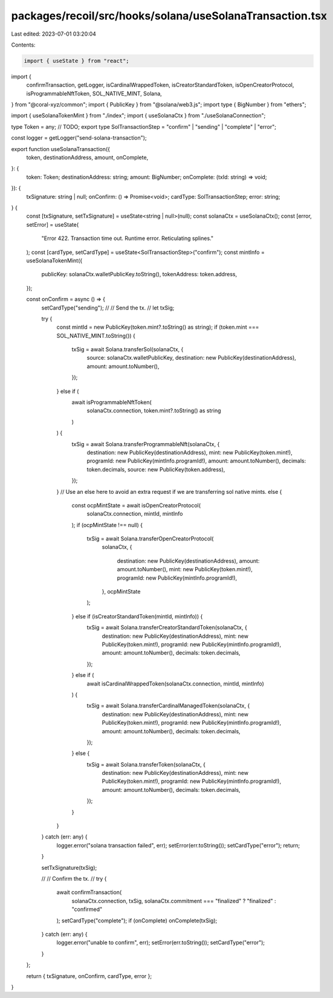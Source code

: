 packages/recoil/src/hooks/solana/useSolanaTransaction.tsx
=========================================================

Last edited: 2023-07-01 03:20:04

Contents:

.. code-block:: tsx

    import { useState } from "react";
import {
  confirmTransaction,
  getLogger,
  isCardinalWrappedToken,
  isCreatorStandardToken,
  isOpenCreatorProtocol,
  isProgrammableNftToken,
  SOL_NATIVE_MINT,
  Solana,
} from "@coral-xyz/common";
import { PublicKey } from "@solana/web3.js";
import type { BigNumber } from "ethers";

import { useSolanaTokenMint } from "./index";
import { useSolanaCtx } from "./useSolanaConnection";

type Token = any; // TODO;
export type SolTransactionStep = "confirm" | "sending" | "complete" | "error";

const logger = getLogger("send-solana-transaction");

export function useSolanaTransaction({
  token,
  destinationAddress,
  amount,
  onComplete,
}: {
  token: Token;
  destinationAddress: string;
  amount: BigNumber;
  onComplete: (txId: string) => void;
}): {
  txSignature: string | null;
  onConfirm: () => Promise<void>;
  cardType: SolTransactionStep;
  error: string;
} {
  const [txSignature, setTxSignature] = useState<string | null>(null);
  const solanaCtx = useSolanaCtx();
  const [error, setError] = useState(
    "Error 422. Transaction time out. Runtime error. Reticulating splines."
  );
  const [cardType, setCardType] = useState<SolTransactionStep>("confirm");
  const mintInfo = useSolanaTokenMint({
    publicKey: solanaCtx.walletPublicKey.toString(),
    tokenAddress: token.address,
  });

  const onConfirm = async () => {
    setCardType("sending");
    //
    // Send the tx.
    //
    let txSig;

    try {
      const mintId = new PublicKey(token.mint?.toString() as string);
      if (token.mint === SOL_NATIVE_MINT.toString()) {
        txSig = await Solana.transferSol(solanaCtx, {
          source: solanaCtx.walletPublicKey,
          destination: new PublicKey(destinationAddress),
          amount: amount.toNumber(),
        });
      } else if (
        await isProgrammableNftToken(
          solanaCtx.connection,
          token.mint?.toString() as string
        )
      ) {
        txSig = await Solana.transferProgrammableNft(solanaCtx, {
          destination: new PublicKey(destinationAddress),
          mint: new PublicKey(token.mint!),
          programId: new PublicKey(mintInfo.programId!),
          amount: amount.toNumber(),
          decimals: token.decimals,
          source: new PublicKey(token.address),
        });
      }
      // Use an else here to avoid an extra request if we are transferring sol native mints.
      else {
        const ocpMintState = await isOpenCreatorProtocol(
          solanaCtx.connection,
          mintId,
          mintInfo
        );
        if (ocpMintState !== null) {
          txSig = await Solana.transferOpenCreatorProtocol(
            solanaCtx,
            {
              destination: new PublicKey(destinationAddress),
              amount: amount.toNumber(),
              mint: new PublicKey(token.mint!),
              programId: new PublicKey(mintInfo.programId!),
            },
            ocpMintState
          );
        } else if (isCreatorStandardToken(mintId, mintInfo)) {
          txSig = await Solana.transferCreatorStandardToken(solanaCtx, {
            destination: new PublicKey(destinationAddress),
            mint: new PublicKey(token.mint!),
            programId: new PublicKey(mintInfo.programId!),
            amount: amount.toNumber(),
            decimals: token.decimals,
          });
        } else if (
          await isCardinalWrappedToken(solanaCtx.connection, mintId, mintInfo)
        ) {
          txSig = await Solana.transferCardinalManagedToken(solanaCtx, {
            destination: new PublicKey(destinationAddress),
            mint: new PublicKey(token.mint!),
            programId: new PublicKey(mintInfo.programId!),
            amount: amount.toNumber(),
            decimals: token.decimals,
          });
        } else {
          txSig = await Solana.transferToken(solanaCtx, {
            destination: new PublicKey(destinationAddress),
            mint: new PublicKey(token.mint!),
            programId: new PublicKey(mintInfo.programId!),
            amount: amount.toNumber(),
            decimals: token.decimals,
          });
        }
      }
    } catch (err: any) {
      logger.error("solana transaction failed", err);
      setError(err.toString());
      setCardType("error");
      return;
    }

    setTxSignature(txSig);

    //
    // Confirm the tx.
    //
    try {
      await confirmTransaction(
        solanaCtx.connection,
        txSig,
        solanaCtx.commitment === "finalized" ? "finalized" : "confirmed"
      );
      setCardType("complete");
      if (onComplete) onComplete(txSig);
    } catch (err: any) {
      logger.error("unable to confirm", err);
      setError(err.toString());
      setCardType("error");
    }
  };

  return { txSignature, onConfirm, cardType, error };
}


